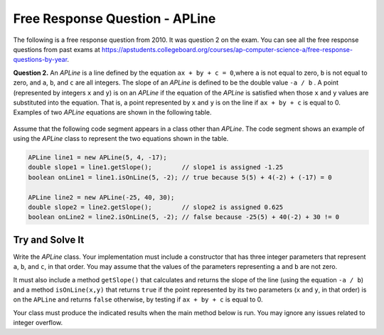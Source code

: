 

Free Response Question - APLine
================================

..	index::
	single: apline
    single: free response

The following is a free response question from 2010.  It was question 2 on the exam.  You can see all the free response questions from past exams at https://apstudents.collegeboard.org/courses/ap-computer-science-a/free-response-questions-by-year.

**Question 2.**  An `APLine` is a line defined by the equation ``ax + by + c = 0``,where ``a`` is not equal to zero, ``b`` is not equal to
zero, and ``a``, ``b``, and ``c`` are all integers. The slope of an `APLine` is defined to be the double value ``-a / b`` . A point (represented by integers ``x`` and ``y``) is on an `APLine` if the equation of the `APLine` is satisfied when those ``x`` and ``y`` values are substituted into the equation. That is, a point represented by ``x`` and ``y`` is on the line if
``ax + by + c`` is equal to 0. Examples of two `APLine` equations are shown in the following table.

.. figure:: Figures/apLineTable.png
    :width: 850px
    :align: center
    :figclass: align-center

Assume that the following code segment appears in a class other than `APLine`. The code segment shows an example of using the `APLine` class to represent the two equations shown in the table.

.. code-block:: java

   APLine line1 = new APLine(5, 4, -17);
   double slope1 = line1.getSlope();        // slope1 is assigned -1.25
   boolean onLine1 = line1.isOnLine(5, -2); // true because 5(5) + 4(-2) + (-17) = 0

   APLine line2 = new APLine(-25, 40, 30);
   double slope2 = line2.getSlope();        // slope2 is assigned 0.625
   boolean onLine2 = line2.isOnLine(5, -2); // false because -25(5) + 40(-2) + 30 != 0

Try and Solve It
----------------

Write the `APLine` class. Your implementation must include a constructor that has three integer parameters that represent ``a``, ``b``, and ``c``, in that order.
You may assume that the values of the parameters representing ``a`` and ``b`` are not zero.

It must also include a method ``getSlope()`` that calculates and returns the slope of the line (using the equation ``-a / b``) and a method ``isOnLine(x,y)`` that returns ``true`` if the point represented by its two parameters (``x`` and ``y``, in that order) is on the ``APLine`` and returns ``false`` otherwise, by testing  if
``ax + by + c`` is equal to 0.

Your class must produce the indicated results when the main method below is run. You may ignore any issues related to integer overflow.

.. activecode:: APLineFRQ
   :language: java
   :autograde: unittest   

   Write a class APLine with instance variables, a constructor with 3 paramaters for a, b, c, and the methods getSlope() and isOnLine(x,y).
   ~~~~
   // Declare the APLine class

   {
    /** Declare instance variables */

    /** Constructor with 3 int parameters. */

    /** method getSlope(): Determine the slope of this APLine. */

    /** method isOnLine(x,y): Determine if coordinates (x,y) represent a point on this APLine. */

    /** Test with this main method */
    public static void main(String[] args) 
    {
        APLine line1 = new APLine(5, 4, -17);
        double slope1 = line1.getSlope(); // slope1 is assigned -1.25
        boolean onLine1 = line1.isOnLine(5, -2); // true because 5(5) + 4(-2) + (-17) = 0

        APLine line2 = new APLine(-25, 40, 30);
        double slope2 = line2.getSlope(); // slope2 is assigned 0.625
        boolean onLine2 = line2.isOnLine(5, -2); // false because -25(5) + 40(-2) + 30 != 0
        // Should print out true and false
        System.out.println(onLine1 + " " + onLine2);
     }  
   }
   ====
   // Test Code for Lesson 5.15 - FRQ - APLine
    import static org.junit.Assert.*;
    import org.junit.After;
    import org.junit.Before;
    import org.junit.Test;
    import java.io.*;

    public class RunestoneTests extends CodeTestHelper
    {
        public RunestoneTests()
        {
            super("APLine");
            // This sets default values for when objects are instantiated
            Object[] values = new Object[]{3, 2, -6};
            setDefaultValues(values);
        }

        @Test
        public void testMain() throws IOException
        {
            String output = getMethodOutput("main");
            String expect = " true false";

            boolean passed = getResults(expect, output, "Running main");
            assertTrue(passed);
        }

        @Test
        public void testConstructor()
        {
            String output = checkConstructor(3);
            String expect = "pass";

            boolean passed = getResults(expect, output, "Checking constructor with 3 parameters");
            assertTrue(passed);
        }

        @Test
        public void testGetSlope() throws IOException
        {
            double output = Double.parseDouble(getMethodOutput("getSlope"));
            double expect = -1.5;

            boolean passed = getResults(expect, output, "Checking method getSlope()");
            assertTrue(passed);
        }

        @Test
        public void testIsOnLine1() throws IOException
        {
            Object[] args =  {2, 0};
            String output = getMethodOutput("isOnLine", args);
            String expect = "true";

            boolean passed = getResults(expect, output, "Checking method isOnLine(5, -2)");
            assertTrue(passed);
        }

        @Test
        public void testIsOnLine2() throws IOException
        {
            Object[] args =  {5, -2};
            String output = getMethodOutput("isOnLine", args);
            String expect = "false";

            boolean passed = getResults(expect, output, "Checking method isOnLine(5, -2)");
            assertTrue(passed);
        }

        @Test
        public void testPrivateVariables()
        {
            String expect = "3 Private";
            // Will produce a printout with number of private and public variables
            String output = testPrivateInstanceVariables();

            boolean passed = getResults("3 Private", output, "Checking Instance Variable(s)");

            assertTrue(passed);
        }
    }
